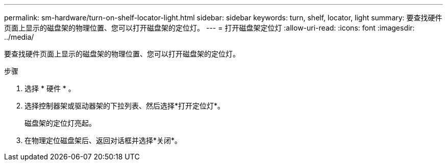 ---
permalink: sm-hardware/turn-on-shelf-locator-light.html 
sidebar: sidebar 
keywords: turn, shelf, locator, light 
summary: 要查找硬件页面上显示的磁盘架的物理位置、您可以打开磁盘架的定位灯。 
---
= 打开磁盘架定位灯
:allow-uri-read: 
:icons: font
:imagesdir: ../media/


[role="lead"]
要查找硬件页面上显示的磁盘架的物理位置、您可以打开磁盘架的定位灯。

.步骤
. 选择 * 硬件 * 。
. 选择控制器架或驱动器架的下拉列表、然后选择*打开定位灯*。
+
磁盘架的定位灯亮起。

. 在物理定位磁盘架后、返回对话框并选择*关闭*。

